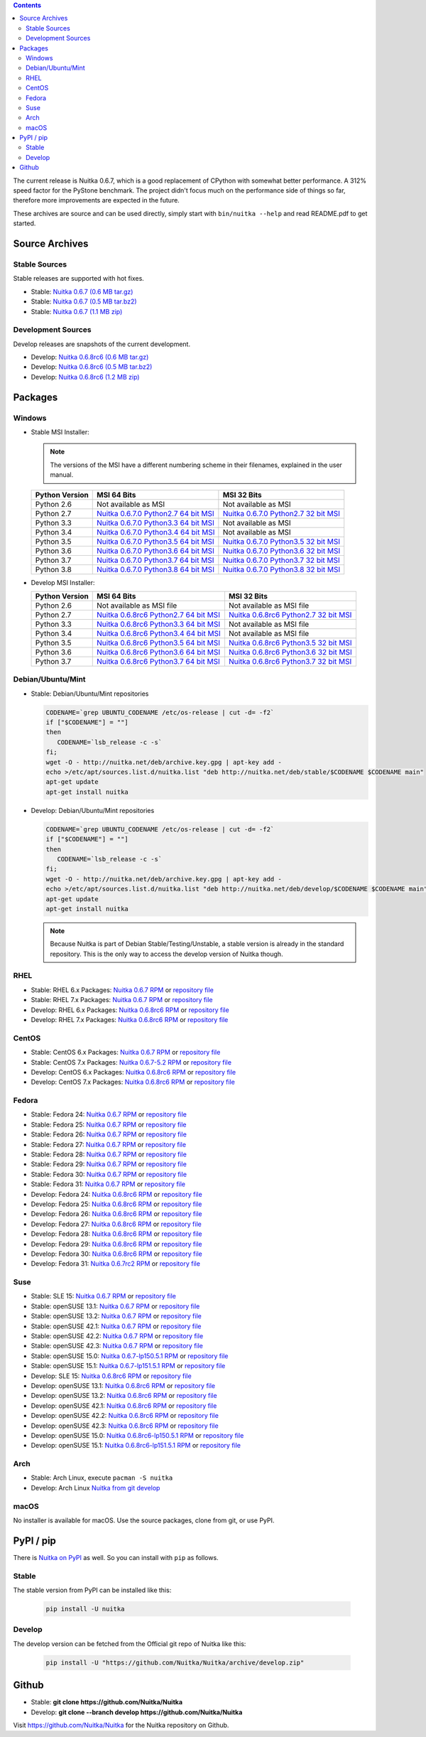 .. date: 2010/08/18 07:25
.. title: Downloads
.. slug: download

.. contents::

The current release is Nuitka |NUITKA_STABLE_VERSION|, which is a good
replacement of CPython with somewhat better performance. A 312% speed factor
for the PyStone benchmark. The project didn't focus much on the performance
side of things so far, therefore more improvements are expected in the future.

These archives are source and can be used directly, simply start with
``bin/nuitka --help`` and read README.pdf to get started.

Source Archives
---------------

Stable Sources
~~~~~~~~~~~~~~

Stable releases are supported with hot fixes.

* Stable: |NUITKA_STABLE_TAR_GZ|
* Stable: |NUITKA_STABLE_TAR_BZ|
* Stable: |NUITKA_STABLE_ZIP|

Development Sources
~~~~~~~~~~~~~~~~~~~

Develop releases are snapshots of the current development.

* Develop: |NUITKA_UNSTABLE_TAR_GZ|
* Develop: |NUITKA_UNSTABLE_TAR_BZ|
* Develop: |NUITKA_UNSTABLE_ZIP|


Packages
--------

Windows
~~~~~~~

* |WINDOWS_LOGO| Stable MSI Installer:

  .. note::

      The versions of the MSI have a different numbering scheme in their
      filenames, explained in the user manual.

  .. table::

     ==============  =========================  ===========================
     Python Version         MSI 64 Bits                MSI 32 Bits
     ==============  =========================  ===========================
       Python 2.6    Not available as MSI       Not available as MSI
     --------------  -------------------------  ---------------------------
       Python 2.7    |NUITKA_STABLE_MSI_27_64|  |NUITKA_STABLE_MSI_27_32|
     --------------  -------------------------  ---------------------------
       Python 3.3    |NUITKA_STABLE_MSI_33_64|  Not available as MSI
     --------------  -------------------------  ---------------------------
       Python 3.4    |NUITKA_STABLE_MSI_34_64|  Not available as MSI
     --------------  -------------------------  ---------------------------
       Python 3.5    |NUITKA_STABLE_MSI_35_64|  |NUITKA_STABLE_MSI_35_32|
     --------------  -------------------------  ---------------------------
       Python 3.6    |NUITKA_STABLE_MSI_36_64|  |NUITKA_STABLE_MSI_36_32|
     --------------  -------------------------  ---------------------------
       Python 3.7    |NUITKA_STABLE_MSI_37_64|  |NUITKA_STABLE_MSI_37_32|
     --------------  -------------------------  ---------------------------
       Python 3.8    |NUITKA_STABLE_MSI_38_64|  |NUITKA_STABLE_MSI_38_32|
     ==============  =========================  ===========================


* |WINDOWS_LOGO| Develop MSI Installer:

  .. table::

     ==============  ===========================  ===========================
     Python Version  MSI 64 Bits                  MSI 32 Bits
     ==============  ===========================  ===========================
       Python 2.6    Not available as MSI file    Not available as MSI file
     --------------  ---------------------------  ---------------------------
       Python 2.7    |NUITKA_UNSTABLE_MSI_27_64|  |NUITKA_UNSTABLE_MSI_27_32|
     --------------  ---------------------------  ---------------------------
       Python 3.3    |NUITKA_UNSTABLE_MSI_33_64|  Not available as MSI file
     --------------  ---------------------------  ---------------------------
       Python 3.4    |NUITKA_UNSTABLE_MSI_34_64|  Not available as MSI file
     --------------  ---------------------------  ---------------------------
       Python 3.5    |NUITKA_UNSTABLE_MSI_35_64|  |NUITKA_UNSTABLE_MSI_35_32|
     --------------  ---------------------------  ---------------------------
       Python 3.6    |NUITKA_UNSTABLE_MSI_36_64|  |NUITKA_UNSTABLE_MSI_36_32|
     --------------  ---------------------------  ---------------------------
       Python 3.7    |NUITKA_UNSTABLE_MSI_37_64|  |NUITKA_UNSTABLE_MSI_37_32|
     ==============  ===========================  ===========================


Debian/Ubuntu/Mint
~~~~~~~~~~~~~~~~~~

* |DEBIAN_LOGO| |UBUNTU_LOGO| |MINT_LOGO| Stable: Debian/Ubuntu/Mint
  repositories

  .. code-block:: sh

     CODENAME=`grep UBUNTU_CODENAME /etc/os-release | cut -d= -f2`
     if ["$CODENAME"] = ""]
     then
        CODENAME=`lsb_release -c -s`
     fi;
     wget -O - http://nuitka.net/deb/archive.key.gpg | apt-key add -
     echo >/etc/apt/sources.list.d/nuitka.list "deb http://nuitka.net/deb/stable/$CODENAME $CODENAME main"
     apt-get update
     apt-get install nuitka

* |DEBIAN_LOGO| |UBUNTU_LOGO| |MINT_LOGO| Develop: Debian/Ubuntu/Mint
  repositories

  .. code-block:: sh

     CODENAME=`grep UBUNTU_CODENAME /etc/os-release | cut -d= -f2`
     if ["$CODENAME"] = ""]
     then
        CODENAME=`lsb_release -c -s`
     fi;
     wget -O - http://nuitka.net/deb/archive.key.gpg | apt-key add -
     echo >/etc/apt/sources.list.d/nuitka.list "deb http://nuitka.net/deb/develop/$CODENAME $CODENAME main"
     apt-get update
     apt-get install nuitka

  .. note::

     Because Nuitka is part of Debian Stable/Testing/Unstable, a stable version
     is already in the standard repository. This is the only way to access the
     develop version of Nuitka though.

RHEL
~~~~

* |RHEL_LOGO| Stable: RHEL 6.x Packages: |NUITKA_STABLE_RHEL6| or `repository
  file
  <http://download.opensuse.org/repositories/home:/kayhayen/RedHat_RHEL-6/home:kayhayen.repo>`__

* |RHEL_LOGO| Stable: RHEL 7.x Packages: |NUITKA_STABLE_RHEL7| or `repository
  file
  <http://download.opensuse.org/repositories/home:/kayhayen/RedHat_RHEL-7/home:kayhayen.repo>`__

* |RHEL_LOGO| Develop: RHEL 6.x Packages: |NUITKA_UNSTABLE_RHEL6| or
  `repository file
  <http://download.opensuse.org/repositories/home:/kayhayen/RedHat_RHEL-6/home:kayhayen.repo>`__

* |RHEL_LOGO| Develop: RHEL 7.x Packages: |NUITKA_UNSTABLE_RHEL7| or
  `repository file
  <http://download.opensuse.org/repositories/home:/kayhayen/RedHat_RHEL-7/home:kayhayen.repo>`__

CentOS
~~~~~~

* |CENTOS_LOGO| Stable: CentOS 6.x Packages: |NUITKA_STABLE_CENTOS6| or
  `repository file
  <http://download.opensuse.org/repositories/home:/kayhayen/CentOS_CentOS-6/home:kayhayen.repo>`__

* |CENTOS_LOGO| Stable: CentOS 7.x Packages: |NUITKA_STABLE_CENTOS7| or
  `repository file
  <http://download.opensuse.org/repositories/home:/kayhayen/CentOS_7/home:kayhayen.repo>`__

* |CENTOS_LOGO| Develop: CentOS 6.x Packages: |NUITKA_UNSTABLE_CENTOS6| or
  `repository file
  <http://download.opensuse.org/repositories/home:/kayhayen/CentOS_CentOS-6/home:kayhayen.repo>`__

* |CENTOS_LOGO| Develop: CentOS 7.x Packages: |NUITKA_UNSTABLE_CENTOS7| or
  `repository file
  <http://download.opensuse.org/repositories/home:/kayhayen/CentOS_7/home:kayhayen.repo>`__

Fedora
~~~~~~

* |FEDORA_LOGO| Stable: Fedora 24: |NUITKA_STABLE_F24| or `repository file
  <http://download.opensuse.org/repositories/home:/kayhayen/Fedora_24/home:kayhayen.repo>`__

* |FEDORA_LOGO| Stable: Fedora 25: |NUITKA_STABLE_F25| or `repository file
  <http://download.opensuse.org/repositories/home:/kayhayen/Fedora_25/home:kayhayen.repo>`__

* |FEDORA_LOGO| Stable: Fedora 26: |NUITKA_STABLE_F26| or `repository file
  <http://download.opensuse.org/repositories/home:/kayhayen/Fedora_26/home:kayhayen.repo>`__

* |FEDORA_LOGO| Stable: Fedora 27: |NUITKA_STABLE_F27| or `repository file
  <http://download.opensuse.org/repositories/home:/kayhayen/Fedora_27/home:kayhayen.repo>`__

* |FEDORA_LOGO| Stable: Fedora 28: |NUITKA_STABLE_F28| or `repository file
  <http://download.opensuse.org/repositories/home:/kayhayen/Fedora_28/home:kayhayen.repo>`__

* |FEDORA_LOGO| Stable: Fedora 29: |NUITKA_STABLE_F29| or `repository file
  <http://download.opensuse.org/repositories/home:/kayhayen/Fedora_29/home:kayhayen.repo>`__

* |FEDORA_LOGO| Stable: Fedora 30: |NUITKA_STABLE_F30| or `repository file
  <http://download.opensuse.org/repositories/home:/kayhayen/Fedora_30/home:kayhayen.repo>`__

* |FEDORA_LOGO| Stable: Fedora 31: |NUITKA_STABLE_F31| or `repository file
  <http://download.opensuse.org/repositories/home:/kayhayen/Fedora_31/home:kayhayen.repo>`__

* |FEDORA_LOGO| Develop: Fedora 24: |NUITKA_UNSTABLE_F24| or `repository file
  <http://download.opensuse.org/repositories/home:/kayhayen/Fedora_24/home:kayhayen.repo>`__

* |FEDORA_LOGO| Develop: Fedora 25: |NUITKA_UNSTABLE_F25| or `repository file
  <http://download.opensuse.org/repositories/home:/kayhayen/Fedora_25/home:kayhayen.repo>`__

* |FEDORA_LOGO| Develop: Fedora 26: |NUITKA_UNSTABLE_F26| or `repository file
  <http://download.opensuse.org/repositories/home:/kayhayen/Fedora_26/home:kayhayen.repo>`__

* |FEDORA_LOGO| Develop: Fedora 27: |NUITKA_UNSTABLE_F27| or `repository file
  <http://download.opensuse.org/repositories/home:/kayhayen/Fedora_27/home:kayhayen.repo>`__

* |FEDORA_LOGO| Develop: Fedora 28: |NUITKA_UNSTABLE_F28| or `repository file
  <http://download.opensuse.org/repositories/home:/kayhayen/Fedora_28/home:kayhayen.repo>`__

* |FEDORA_LOGO| Develop: Fedora 29: |NUITKA_UNSTABLE_F29| or `repository file
  <http://download.opensuse.org/repositories/home:/kayhayen/Fedora_29/home:kayhayen.repo>`__

* |FEDORA_LOGO| Develop: Fedora 30: |NUITKA_UNSTABLE_F30| or `repository file
  <http://download.opensuse.org/repositories/home:/kayhayen/Fedora_30/home:kayhayen.repo>`__

* |FEDORA_LOGO| Develop: Fedora 31: |NUITKA_UNSTABLE_F31| or `repository file
  <http://download.opensuse.org/repositories/home:/kayhayen/Fedora_31/home:kayhayen.repo>`__

Suse
~~~~

* |SLE_LOGO| Stable: SLE 15: |NUITKA_STABLE_SLE150| or `repository file
  <http://download.opensuse.org/repositories/home:/kayhayen/SLE_15/home:kayhayen.repo>`__

* |SUSE_LOGO| Stable: openSUSE 13.1: |NUITKA_STABLE_SUSE131| or `repository
  file
  <http://download.opensuse.org/repositories/home:/kayhayen/openSUSE_13.1/home:kayhayen.repo>`__

* |SUSE_LOGO| Stable: openSUSE 13.2: |NUITKA_STABLE_SUSE132| or `repository
  file
  <http://download.opensuse.org/repositories/home:/kayhayen/openSUSE_13.2/home:kayhayen.repo>`__

* |SUSE_LOGO| Stable: openSUSE 42.1: |NUITKA_STABLE_SUSE421| or `repository
  file
  <http://download.opensuse.org/repositories/home:/kayhayen/openSUSE_Leap_42.1/home:kayhayen.repo>`__

* |SUSE_LOGO| Stable: openSUSE 42.2: |NUITKA_STABLE_SUSE422| or `repository
  file
  <http://download.opensuse.org/repositories/home:/kayhayen/openSUSE_Leap_42.2/home:kayhayen.repo>`__

* |SUSE_LOGO| Stable: openSUSE 42.3: |NUITKA_STABLE_SUSE423| or `repository
  file
  <http://download.opensuse.org/repositories/home:/kayhayen/openSUSE_Leap_42.3/home:kayhayen.repo>`__

* |SUSE_LOGO| Stable: openSUSE 15.0: |NUITKA_STABLE_SUSE150| or `repository
  file
  <http://download.opensuse.org/repositories/home:/kayhayen/openSUSE_Leap_15.0/home:kayhayen.repo>`__

* |SUSE_LOGO| Stable: openSUSE 15.1: |NUITKA_STABLE_SUSE151| or `repository
  file
  <http://download.opensuse.org/repositories/home:/kayhayen/openSUSE_Leap_15.1/home:kayhayen.repo>`__

* |SLE_LOGO| Develop: SLE 15: |NUITKA_UNSTABLE_SLE150| or `repository
  file
  <http://download.opensuse.org/repositories/home:/kayhayen/SLE_15/home:kayhayen.repo>`__

* |SUSE_LOGO| Develop: openSUSE 13.1: |NUITKA_UNSTABLE_SUSE131| or `repository
  file
  <http://download.opensuse.org/repositories/home:/kayhayen/openSUSE_13.1/home:kayhayen.repo>`__

* |SUSE_LOGO| Develop: openSUSE 13.2: |NUITKA_UNSTABLE_SUSE132| or `repository
  file
  <http://download.opensuse.org/repositories/home:/kayhayen/openSUSE_13.2/home:kayhayen.repo>`__

* |SUSE_LOGO| Develop: openSUSE 42.1: |NUITKA_UNSTABLE_SUSE421| or `repository
  file
  <http://download.opensuse.org/repositories/home:/kayhayen/openSUSE_Leap_42.1/home:kayhayen.repo>`__

* |SUSE_LOGO| Develop: openSUSE 42.2: |NUITKA_UNSTABLE_SUSE422| or `repository
  file
  <http://download.opensuse.org/repositories/home:/kayhayen/openSUSE_Leap_42.2/home:kayhayen.repo>`__

* |SUSE_LOGO| Develop: openSUSE 42.3: |NUITKA_UNSTABLE_SUSE423| or `repository
  file
  <http://download.opensuse.org/repositories/home:/kayhayen/openSUSE_Leap_42.3/home:kayhayen.repo>`__

* |SUSE_LOGO| Develop: openSUSE 15.0: |NUITKA_UNSTABLE_SUSE150| or `repository
  file
  <http://download.opensuse.org/repositories/home:/kayhayen/openSUSE_Leap_15.0/home:kayhayen.repo>`__

* |SUSE_LOGO| Develop: openSUSE 15.1: |NUITKA_UNSTABLE_SUSE151| or `repository
  file
  <http://download.opensuse.org/repositories/home:/kayhayen/openSUSE_Leap_15.1/home:kayhayen.repo>`__

Arch
~~~~

* |ARCH_LOGO| Stable: Arch Linux, execute ``pacman -S nuitka``

* |ARCH_LOGO| Develop: Arch Linux `Nuitka from git develop
  <https://aur.archlinux.org/packages/nuitka-git/>`_

macOS
~~~~~

No installer is available for macOS. Use the source packages, clone from git,
or use PyPI.

PyPI / pip
----------

There is `Nuitka on PyPI <http://pypi.python.org/pypi/Nuitka/>`_ as well. So
you can install with ``pip`` as follows.

Stable
~~~~~~

The stable version from PyPI can be installed like this:

  .. code-block:: sh

      pip install -U nuitka

Develop
~~~~~~~

The develop version can be fetched from the Official git repo of Nuitka like
this:

  .. code-block:: sh

    pip install -U "https://github.com/Nuitka/Nuitka/archive/develop.zip"

Github
------

* |GIT_LOGO| Stable: **git clone https://github.com/Nuitka/Nuitka**
* |GIT_LOGO| Develop: **git clone --branch develop https://github.com/Nuitka/Nuitka**

Visit https://github.com/Nuitka/Nuitka for the Nuitka repository on Github.


.. |NUITKA_STABLE_VERSION| replace::
   0.6.7

.. |NUITKA_STABLE_TAR_GZ| replace::
   `Nuitka 0.6.7 (0.6 MB tar.gz) <http://nuitka.net/releases/Nuitka-0.6.7.tar.gz>`__

.. |NUITKA_STABLE_TAR_BZ| replace::
   `Nuitka 0.6.7 (0.5 MB tar.bz2) <http://nuitka.net/releases/Nuitka-0.6.7.tar.bz2>`__

.. |NUITKA_STABLE_ZIP| replace::
   `Nuitka 0.6.7 (1.1 MB zip) <http://nuitka.net/releases/Nuitka-0.6.7.zip>`__

.. |NUITKA_UNSTABLE_TAR_GZ| replace::
   `Nuitka 0.6.8rc6 (0.6 MB tar.gz) <http://nuitka.net/releases/Nuitka-0.6.8rc6.tar.gz>`__

.. |NUITKA_UNSTABLE_TAR_BZ| replace::
   `Nuitka 0.6.8rc6 (0.5 MB tar.bz2) <http://nuitka.net/releases/Nuitka-0.6.8rc6.tar.bz2>`__

.. |NUITKA_UNSTABLE_ZIP| replace::
   `Nuitka 0.6.8rc6 (1.2 MB zip) <http://nuitka.net/releases/Nuitka-0.6.8rc6.zip>`__

.. |NUITKA_STABLE_WININST| replace::
   `Nuitka 0.6.7 (1.2 MB exe) <http://nuitka.net/releases/Nuitka-0.6.7.win32.exe>`__

.. |NUITKA_UNSTABLE_MSI_27_32| replace::
   `Nuitka 0.6.8rc6 Python2.7 32 bit MSI <http://nuitka.net/releases/Nuitka-6.0.860.win32.py27.msi>`__

.. |NUITKA_UNSTABLE_MSI_27_64| replace::
   `Nuitka 0.6.8rc6 Python2.7 64 bit MSI <http://nuitka.net/releases/Nuitka-6.0.860.win-amd64.py27.msi>`__

.. |NUITKA_UNSTABLE_MSI_33_32| replace::
   `Nuitka 0.5.29rc5 Python3.3 32 bit MSI <http://nuitka.net/releases/Nuitka-5.0.2950.win32.py33.msi>`__

.. |NUITKA_UNSTABLE_MSI_33_64| replace::
   `Nuitka 0.6.8rc6 Python3.3 64 bit MSI <http://nuitka.net/releases/Nuitka-6.0.860.win-amd64.py33.msi>`__

.. |NUITKA_UNSTABLE_MSI_34_32| replace::
   `Nuitka 0.5.26rc4 Python3.4 32 bit MSI <http://nuitka.net/releases/Nuitka-5.0.2640.win32.py34.msi>`__

.. |NUITKA_UNSTABLE_MSI_34_64| replace::
   `Nuitka 0.6.8rc6 Python3.4 64 bit MSI <http://nuitka.net/releases/Nuitka-6.0.860.win-amd64.py34.msi>`__

.. |NUITKA_UNSTABLE_MSI_35_32| replace::
   `Nuitka 0.6.8rc6 Python3.5 32 bit MSI <http://nuitka.net/releases/Nuitka-6.0.860.win32.py35.msi>`__

.. |NUITKA_UNSTABLE_MSI_35_64| replace::
   `Nuitka 0.6.8rc6 Python3.5 64 bit MSI <http://nuitka.net/releases/Nuitka-6.0.860.win-amd64.py35.msi>`__

.. |NUITKA_UNSTABLE_MSI_36_32| replace::
   `Nuitka 0.6.8rc6 Python3.6 32 bit MSI <http://nuitka.net/releases/Nuitka-6.0.860.win32.py36.msi>`__

.. |NUITKA_UNSTABLE_MSI_36_64| replace::
   `Nuitka 0.6.8rc6 Python3.6 64 bit MSI <http://nuitka.net/releases/Nuitka-6.0.860.win-amd64.py36.msi>`__

.. |NUITKA_UNSTABLE_MSI_37_32| replace::
   `Nuitka 0.6.8rc6 Python3.7 32 bit MSI <http://nuitka.net/releases/Nuitka-6.0.860.win32.py37.msi>`__

.. |NUITKA_UNSTABLE_MSI_37_64| replace::
   `Nuitka 0.6.8rc6 Python3.7 64 bit MSI <http://nuitka.net/releases/Nuitka-6.0.860.win-amd64.py37.msi>`__

.. |NUITKA_STABLE_MSI_27_32| replace::
   `Nuitka 0.6.7.0 Python2.7 32 bit MSI <http://nuitka.net/releases/Nuitka-6.1.70.win32.py27.msi>`__

.. |NUITKA_STABLE_MSI_27_64| replace::
   `Nuitka 0.6.7.0 Python2.7 64 bit MSI <http://nuitka.net/releases/Nuitka-6.1.70.win-amd64.py27.msi>`__

.. |NUITKA_STABLE_MSI_33_32| replace::
   `Nuitka 0.5.28.1 Python3.3 32 bit MSI <http://nuitka.net/releases/Nuitka-5.1.281.win32.py33.msi>`__

.. |NUITKA_STABLE_MSI_33_64| replace::
   `Nuitka 0.6.7.0 Python3.3 64 bit MSI <http://nuitka.net/releases/Nuitka-6.1.70.win-amd64.py33.msi>`__

.. |NUITKA_STABLE_MSI_34_32| replace::
   `Nuitka 0.5.25.0 Python3.4 32 bit MSI <http://nuitka.net/releases/Nuitka-5.1.250.win32.py34.msi>`__

.. |NUITKA_STABLE_MSI_34_64| replace::
   `Nuitka 0.6.7.0 Python3.4 64 bit MSI <http://nuitka.net/releases/Nuitka-6.1.70.win-amd64.py34.msi>`__

.. |NUITKA_STABLE_MSI_35_32| replace::
   `Nuitka 0.6.7.0 Python3.5 32 bit MSI <http://nuitka.net/releases/Nuitka-6.1.70.win32.py35.msi>`__

.. |NUITKA_STABLE_MSI_35_64| replace::
   `Nuitka 0.6.7.0 Python3.5 64 bit MSI <http://nuitka.net/releases/Nuitka-6.1.70.win-amd64.py35.msi>`__

.. |NUITKA_STABLE_MSI_36_32| replace::
   `Nuitka 0.6.7.0 Python3.6 32 bit MSI <http://nuitka.net/releases/Nuitka-6.1.70.win32.py36.msi>`__

.. |NUITKA_STABLE_MSI_36_64| replace::
   `Nuitka 0.6.7.0 Python3.6 64 bit MSI <http://nuitka.net/releases/Nuitka-6.1.70.win-amd64.py36.msi>`__

.. |NUITKA_STABLE_MSI_37_32| replace::
   `Nuitka 0.6.7.0 Python3.7 32 bit MSI <http://nuitka.net/releases/Nuitka-6.1.70.win32.py37.msi>`__

.. |NUITKA_STABLE_MSI_37_64| replace::
   `Nuitka 0.6.7.0 Python3.7 64 bit MSI <http://nuitka.net/releases/Nuitka-6.1.70.win-amd64.py37.msi>`__

.. |NUITKA_STABLE_MSI_38_32| replace::
   `Nuitka 0.6.7.0 Python3.8 32 bit MSI <http://nuitka.net/releases/Nuitka-6.1.70.win32.py38.msi>`__

.. |NUITKA_STABLE_MSI_38_64| replace::
   `Nuitka 0.6.7.0 Python3.8 64 bit MSI <http://nuitka.net/releases/Nuitka-6.1.70.win-amd64.py38.msi>`__

.. |NUITKA_STABLE_CENTOS6| replace::
   `Nuitka 0.6.7 RPM <http://download.opensuse.org/repositories/home:/kayhayen/CentOS_CentOS-6/noarch/nuitka-0.6.7-5.1.noarch.rpm>`__

.. |NUITKA_STABLE_CENTOS7| replace::
   `Nuitka 0.6.7-5.2 RPM <http://download.opensuse.org/repositories/home:/kayhayen/CentOS_7/noarch/nuitka-0.6.7-5.2.noarch.rpm>`__

.. |NUITKA_STABLE_RHEL6| replace::
   `Nuitka 0.6.7 RPM <http://download.opensuse.org/repositories/home:/kayhayen/RedHat_RHEL-6/noarch/nuitka-0.6.7-5.1.noarch.rpm>`__

.. |NUITKA_STABLE_RHEL7| replace::
   `Nuitka 0.6.7 RPM <http://download.opensuse.org/repositories/home:/kayhayen/RedHat_RHEL-7/noarch/nuitka-0.6.7-5.1.noarch.rpm>`__

.. |NUITKA_STABLE_F24| replace::
   `Nuitka 0.6.7 RPM <http://download.opensuse.org/repositories/home:/kayhayen/Fedora_24/noarch/nuitka-0.6.7-5.1.noarch.rpm>`__

.. |NUITKA_STABLE_F25| replace::
   `Nuitka 0.6.7 RPM <http://download.opensuse.org/repositories/home:/kayhayen/Fedora_25/noarch/nuitka-0.6.7-5.1.noarch.rpm>`__

.. |NUITKA_STABLE_F26| replace::
   `Nuitka 0.6.7 RPM <http://download.opensuse.org/repositories/home:/kayhayen/Fedora_26/noarch/nuitka-0.6.7-5.1.noarch.rpm>`__

.. |NUITKA_STABLE_F27| replace::
   `Nuitka 0.6.7 RPM <http://download.opensuse.org/repositories/home:/kayhayen/Fedora_27/noarch/nuitka-0.6.7-5.1.noarch.rpm>`__

.. |NUITKA_STABLE_F28| replace::
   `Nuitka 0.6.7 RPM <http://download.opensuse.org/repositories/home:/kayhayen/Fedora_28/noarch/nuitka-0.6.7-5.1.noarch.rpm>`__

.. |NUITKA_STABLE_F29| replace::
   `Nuitka 0.6.7 RPM <http://download.opensuse.org/repositories/home:/kayhayen/Fedora_29/noarch/nuitka-0.6.7-5.1.noarch.rpm>`__

.. |NUITKA_STABLE_F30| replace::
   `Nuitka 0.6.7 RPM <http://download.opensuse.org/repositories/home:/kayhayen/Fedora_30/noarch/nuitka-0.6.7-5.1.noarch.rpm>`__

.. |NUITKA_STABLE_F31| replace::
   `Nuitka 0.6.7 RPM <http://download.opensuse.org/repositories/home:/kayhayen/Fedora_31/noarch/nuitka-0.6.7-5.1.noarch.rpm>`__

.. |NUITKA_STABLE_SUSE131| replace::
   `Nuitka 0.6.7 RPM <http://download.opensuse.org/repositories/home:/kayhayen/openSUSE_13.1/noarch/nuitka-0.6.7-5.1.noarch.rpm>`__

.. |NUITKA_STABLE_SUSE132| replace::
   `Nuitka 0.6.7 RPM <http://download.opensuse.org/repositories/home:/kayhayen/openSUSE_13.2/noarch/nuitka-0.6.7-5.1.noarch.rpm>`__

.. |NUITKA_STABLE_SUSE421| replace::
   `Nuitka 0.6.7 RPM <http://download.opensuse.org/repositories/home:/kayhayen/openSUSE_Leap_42.1/noarch/nuitka-0.6.7-5.1.noarch.rpm>`__

.. |NUITKA_STABLE_SUSE422| replace::
   `Nuitka 0.6.7 RPM <http://download.opensuse.org/repositories/home:/kayhayen/openSUSE_Leap_42.2/noarch/nuitka-0.6.7-5.1.noarch.rpm>`__

.. |NUITKA_STABLE_SUSE423| replace::
   `Nuitka 0.6.7 RPM <http://download.opensuse.org/repositories/home:/kayhayen/openSUSE_Leap_42.3/noarch/nuitka-0.6.7-5.1.noarch.rpm>`__

.. |NUITKA_STABLE_SUSE150| replace::
   `Nuitka 0.6.7-lp150.5.1 RPM <http://download.opensuse.org/repositories/home:/kayhayen/openSUSE_Leap_15.0/noarch/nuitka-0.6.7-lp150.5.1.noarch.rpm>`__

.. |NUITKA_STABLE_SUSE151| replace::
   `Nuitka 0.6.7-lp151.5.1 RPM <http://download.opensuse.org/repositories/home:/kayhayen/openSUSE_Leap_15.1/noarch/nuitka-0.6.7-lp151.5.1.noarch.rpm>`__

.. |NUITKA_STABLE_SLE150| replace::
   `Nuitka 0.6.7 RPM <http://download.opensuse.org/repositories/home:/kayhayen/SLE_15/noarch/nuitka-0.6.7-5.1.noarch.rpm>`__

.. |NUITKA_UNSTABLE_CENTOS6| replace::
   `Nuitka 0.6.8rc6 RPM <http://download.opensuse.org/repositories/home:/kayhayen/CentOS_CentOS-6/noarch/nuitka-unstable-0.6.8rc6-5.1.noarch.rpm>`__

.. |NUITKA_UNSTABLE_CENTOS7| replace::
   `Nuitka 0.6.8rc6 RPM <http://download.opensuse.org/repositories/home:/kayhayen/CentOS_7/noarch/nuitka-unstable-0.6.8rc6-5.1.noarch.rpm>`__

.. |NUITKA_UNSTABLE_RHEL6| replace::
   `Nuitka 0.6.8rc6 RPM <http://download.opensuse.org/repositories/home:/kayhayen/RedHat_RHEL-6/noarch/nuitka-unstable-0.6.8rc6-5.1.noarch.rpm>`__

.. |NUITKA_UNSTABLE_RHEL7| replace::
   `Nuitka 0.6.8rc6 RPM <http://download.opensuse.org/repositories/home:/kayhayen/RedHat_RHEL-7/noarch/nuitka-unstable-0.6.8rc6-5.1.noarch.rpm>`__

.. |NUITKA_UNSTABLE_F24| replace::
   `Nuitka 0.6.8rc6 RPM <http://download.opensuse.org/repositories/home:/kayhayen/Fedora_24/noarch/nuitka-unstable-0.6.8rc6-5.1.noarch.rpm>`__

.. |NUITKA_UNSTABLE_F25| replace::
   `Nuitka 0.6.8rc6 RPM <http://download.opensuse.org/repositories/home:/kayhayen/Fedora_25/noarch/nuitka-unstable-0.6.8rc6-5.1.noarch.rpm>`__

.. |NUITKA_UNSTABLE_F26| replace::
   `Nuitka 0.6.8rc6 RPM <http://download.opensuse.org/repositories/home:/kayhayen/Fedora_26/noarch/nuitka-unstable-0.6.8rc6-5.1.noarch.rpm>`__

.. |NUITKA_UNSTABLE_F27| replace::
   `Nuitka 0.6.8rc6 RPM <http://download.opensuse.org/repositories/home:/kayhayen/Fedora_27/noarch/nuitka-unstable-0.6.8rc6-5.1.noarch.rpm>`__

.. |NUITKA_UNSTABLE_F28| replace::
   `Nuitka 0.6.8rc6 RPM <http://download.opensuse.org/repositories/home:/kayhayen/Fedora_28/noarch/nuitka-unstable-0.6.8rc6-5.1.noarch.rpm>`__

.. |NUITKA_UNSTABLE_F29| replace::
   `Nuitka 0.6.8rc6 RPM <http://download.opensuse.org/repositories/home:/kayhayen/Fedora_29/noarch/nuitka-unstable-0.6.8rc6-5.1.noarch.rpm>`__

.. |NUITKA_UNSTABLE_F30| replace::
   `Nuitka 0.6.8rc6 RPM <http://download.opensuse.org/repositories/home:/kayhayen/Fedora_30/noarch/nuitka-unstable-0.6.8rc6-5.1.noarch.rpm>`__

.. |NUITKA_UNSTABLE_F31| replace::
   `Nuitka 0.6.7rc2 RPM <http://download.opensuse.org/repositories/home:/kayhayen/Fedora_31/noarch/nuitka-unstable-0.6.7rc2-5.1.noarch.rpm>`__

.. |NUITKA_UNSTABLE_SUSE131| replace::
   `Nuitka 0.6.8rc6 RPM <http://download.opensuse.org/repositories/home:/kayhayen/openSUSE_13.1/noarch/nuitka-unstable-0.6.8rc6-5.1.noarch.rpm>`__

.. |NUITKA_UNSTABLE_SUSE132| replace::
   `Nuitka 0.6.8rc6 RPM <http://download.opensuse.org/repositories/home:/kayhayen/openSUSE_13.2/noarch/nuitka-unstable-0.6.8rc6-5.1.noarch.rpm>`__

.. |NUITKA_UNSTABLE_SUSE421| replace::
   `Nuitka 0.6.8rc6 RPM <http://download.opensuse.org/repositories/home:/kayhayen/openSUSE_Leap_42.1/noarch/nuitka-unstable-0.6.8rc6-5.1.noarch.rpm>`__

.. |NUITKA_UNSTABLE_SUSE422| replace::
   `Nuitka 0.6.8rc6 RPM <http://download.opensuse.org/repositories/home:/kayhayen/openSUSE_Leap_42.2/noarch/nuitka-unstable-0.6.8rc6-5.1.noarch.rpm>`__

.. |NUITKA_UNSTABLE_SUSE423| replace::
   `Nuitka 0.6.8rc6 RPM <http://download.opensuse.org/repositories/home:/kayhayen/openSUSE_Leap_42.3/noarch/nuitka-unstable-0.6.8rc6-5.1.noarch.rpm>`__

.. |NUITKA_UNSTABLE_SUSE150| replace::
   `Nuitka 0.6.8rc6-lp150.5.1 RPM <http://download.opensuse.org/repositories/home:/kayhayen/openSUSE_Leap_15.0/noarch/nuitka-unstable-0.6.8rc6-lp150.5.1.noarch.rpm>`__

.. |NUITKA_UNSTABLE_SUSE151| replace::
   `Nuitka 0.6.8rc6-lp151.5.1 RPM <http://download.opensuse.org/repositories/home:/kayhayen/openSUSE_Leap_15.1/noarch/nuitka-unstable-0.6.8rc6-lp151.5.1.noarch.rpm>`__

.. |NUITKA_UNSTABLE_SLE150| replace::
   `Nuitka 0.6.8rc6 RPM <http://download.opensuse.org/repositories/home:/kayhayen/SLE_15/noarch/nuitka-unstable-0.6.8rc6-5.1.noarch.rpm>`__

.. |DEBIAN_LOGO| image:: images/debian.png

.. |UBUNTU_LOGO| image:: images/ubuntu.png

.. |CENTOS_LOGO| image:: images/centos.png

.. |RHEL_LOGO| image:: images/rhel.png

.. |FEDORA_LOGO| image:: images/fedora.png

.. |SUSE_LOGO| image:: images/opensuse.png

.. |SLE_LOGO| image:: images/opensuse.png

.. |WINDOWS_LOGO| image:: images/windows.jpg

.. |ARCH_LOGO| image:: images/arch.jpg

.. |MINT_LOGO| image:: images/mint.png

.. |GIT_LOGO| image:: images/git.jpg
